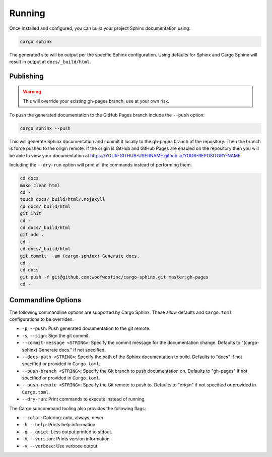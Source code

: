 .. _running:

Running
-------
Once installed and configured, you can build your project Sphinx documentation
using:

.. code:: bash

    cargo sphinx

The generated site will be output per the specific Sphinx configuration. Using
defaults for Sphinx and Cargo Sphinx will result in output at
``docs/_build/html``.


Publishing
^^^^^^^^^^ 
.. WARNING::
   This will override your existing gh-pages branch, use at your own risk.

To push the generated documentation to the GitHub Pages branch include the 
``--push`` option:

.. code:: bash

    cargo sphinx --push

This will generate Sphinx documentation and commit it locally to the
gh-pages branch of the repository. Then the branch is force pushed to the
origin remote. If the origin is GitHub and GitHub Pages are enabled on the
repository then you will be able to view your documentation at
https://YOUR-GITHUB-USERNAME.github.io/YOUR-REPOSITORY-NAME.

Including the ``--dry-run`` option will print all the commands instead of
performing them.

.. code:: bash

    cd docs
    make clean html
    cd -
    touch docs/_build/html/.nojekyll
    cd docs/_build/html
    git init
    cd -
    cd docs/_build/html
    git add .
    cd -
    cd docs/_build/html
    git commit  -am (cargo-sphinx) Generate docs.
    cd -
    cd docs
    git push -f git@github.com:woofwoofinc/cargo-sphinx.git master:gh-pages
    cd -


Commandline Options
^^^^^^^^^^^^^^^^^^^
The following commandline options are supported by Cargo Sphinx. These allow
defaults and ``Cargo.toml`` configurations to be overriden.

* ``-p``, ``--push``: Push generated documentation to the git remote.
* ``-s``, ``--sign``: Sign the git commit.
* ``--commit-message <STRING>``: Specify the commit message for the
  documentation change. Defaults to "(cargo-sphinx) Generate docs." if not
  specified.
* ``--docs-path <STRING>``: Specify the path of the Sphinx documentation to
  build. Defaults to "docs" if not specified or provided in ``Cargo.toml``.
* ``--push-branch <STRING>``: Specify the Git branch to push documentation on.
  Defaults to "gh-pages" if not specified or provided in ``Cargo.toml``.
* ``--push-remote <STRING>``: Specify the Git remote to push to. Defaults to
  "origin" if not specified or provided in ``Cargo.toml``.
* ``--dry-run``: Print commands to execute instead of running.  

The Cargo subcommand tooling also provides the following flags:

* ``--color``: Coloring: auto, always, never.
* ``-h``, ``--help``: Prints help information
* ``-q``, ``--quiet``: Less output printed to stdout.
* ``-V``, ``--version``: Prints version information
* ``-v``, ``--verbose``: Use verbose output.
